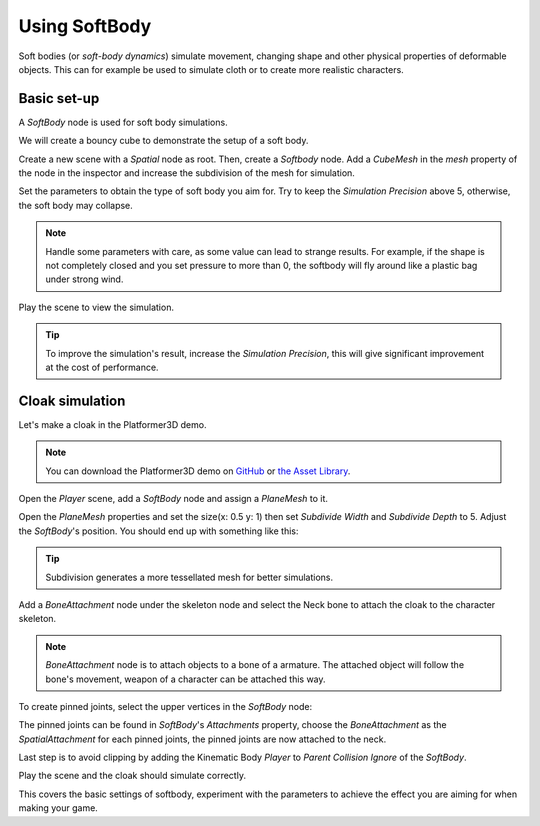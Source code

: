 .. _doc_soft_body:

Using SoftBody
==============

Soft bodies (or *soft-body dynamics*) simulate movement, changing shape and other physical properties of deformable objects.
This can for example be used to simulate cloth or to create more realistic characters.

Basic set-up
~~~~~~~~~~~~

A `SoftBody` node is used for soft body simulations.

We will create a bouncy cube to demonstrate the setup of a soft body.

Create a new scene with a `Spatial` node as root. Then, create a `Softbody` node. Add a `CubeMesh` in the `mesh` property of the node in the inspector and increase the subdivision of the mesh for simulation.

.. image:: img/softbody_cube.png

Set the parameters to obtain the type of soft body you aim for. Try to keep the `Simulation Precision` above 5, otherwise, the soft body may collapse.

.. image:: img/softbody_cube_menu.png

.. note:: Handle some parameters with care, as some value can lead to strange results. For example, if the shape is not completely closed and you set pressure to more than 0, the softbody will fly around like a plastic bag under strong wind.

Play the scene to view the simulation.

.. tip:: To improve the simulation's result, increase the `Simulation Precision`, this will give significant improvement at the cost of performance.

Cloak simulation
~~~~~~~~~~~~~~~~

Let's make a cloak in the Platformer3D demo.

.. note:: You can download the Platformer3D demo on `GitHub <https://github.com/godotengine/godot-demo-projects/tree/master/3d/platformer>`_ or `the Asset Library <https://godotengine.org/asset-library/asset/125>`_.

Open the `Player` scene, add a `SoftBody` node and assign a `PlaneMesh` to it.

Open the `PlaneMesh` properties and set the size(x: 0.5 y: 1) then set `Subdivide Width` and `Subdivide Depth` to 5. Adjust the `SoftBody`'s position. You should end up with something like this:

.. image:: img/softbody_cloak_subdivide.png

.. tip:: Subdivision generates a more tessellated mesh for better simulations.

Add a `BoneAttachment` node under the skeleton node and select the Neck bone to attach the cloak to the character skeleton.

.. note:: `BoneAttachment` node is to attach objects to a bone of a armature. The attached object will follow the bone's movement, weapon of a character can be attached this way.

.. image:: img/softbody_cloak_bone_attach.png

To create pinned joints, select the upper vertices in the `SoftBody` node:

.. image:: img/softbody_cloak_pinned.png

The pinned joints can be found in `SoftBody`'s `Attachments` property, choose the `BoneAttachment` as the `SpatialAttachment` for each pinned joints, the pinned joints are now attached to the neck.

.. image:: img/softbody_cloak_pinned_attach.png

Last step is to avoid clipping by adding the Kinematic Body `Player` to `Parent Collision Ignore` of the `SoftBody`.

.. image:: img/softbody_cloak_ignore.png

Play the scene and the cloak should simulate correctly.

.. image:: img/softbody_cloak_finish.png

This covers the basic settings of softbody, experiment with the parameters to achieve the effect you are aiming for when making your game.
